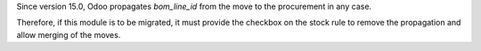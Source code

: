 Since version 15.0, Odoo propagates `bom_line_id` from the move to the procurement
in any case.

Therefore, if this module is to be migrated, it must provide the checkbox on the stock
rule to remove the propagation and allow merging of the moves.
